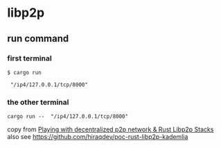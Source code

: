* libp2p

** run command

*** first terminal
#+begin_src shell
$ cargo run

 "/ip4/127.0.0.1/tcp/8000"
#+end_src

*** the other terminal

#+begin_src shell
cargo run --  "/ip4/127.0.0.1/tcp/8000"
#+end_src

copy from [[https://medium.com/lifefunk/playing-with-decentralized-p2p-network-rust-libp2p-stacks-2022abdf3503][Playing with decentralized p2p network & Rust Libp2p Stacks]]
also see [[https://github.com/hiraqdev/poc-rust-libp2p-kademlia]]
